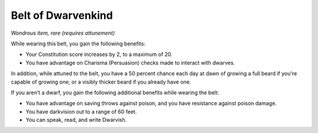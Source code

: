 Belt of Dwarvenkind
~~~~~~~~~~~~~~~~~~~


.. https://stackoverflow.com/questions/11984652/bold-italic-in-restructuredtext

.. raw:: html

   <style type="text/css">
     span.bolditalic {
       font-weight: bold;
       font-style: italic;
     }
   </style>

.. role:: bi
   :class: bolditalic


*Wondrous item, rare (requires attunement)*

While wearing this belt, you gain the following benefits:

-  Your Constitution score increases by 2, to a maximum of 20.

-  You have advantage on Charisma (Persuasion) checks made to interact
   with dwarves.

In addition, while attuned to the belt, you have a 50 percent chance
each day at dawn of growing a full beard if you're capable of growing
one, or a visibly thicker beard if you already have one.

If you aren't a dwarf, you gain the following additional benefits while
wearing the belt:

-  You have advantage on saving throws against poison, and you have
   resistance against poison damage.

-  You have darkvision out to a range of 60 feet.

-  You can speak, read, and write Dwarvish.

